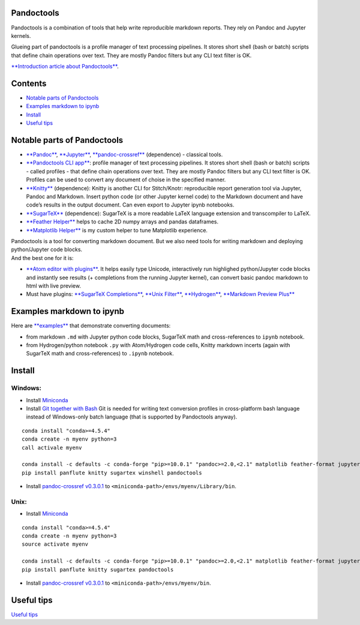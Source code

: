 Pandoctools
===========

Pandoctools is a combination of tools that help write reproducible
markdown reports. They rely on Pandoc and Jupyter kernels.

Glueing part of pandoctools is a profile manager of text processing
pipelines. It stores short shell (bash or batch) scripts that define
chain operations over text. They are mostly Pandoc filters but any CLI
text filter is OK.

`**Introduction article about
Pandoctools** <https://github.com/kiwi0fruit/atom-jupyter-pandoc-markdown>`__.

Contents
========

-  `Notable parts of Pandoctools <#notable-parts-of-pandoctools>`__
-  `Examples markdown to ipynb <#examples-markdown-to-ipynb>`__
-  `Install <#install>`__
-  `Useful tips <#tips.md>`__

Notable parts of Pandoctools
============================

-  `**Pandoc** <https://pandoc.org/>`__,
   `**Jupyter** <http://jupyter.org/>`__,
   `**pandoc-crossref** <https://github.com/lierdakil/pandoc-crossref>`__
   (dependence) - classical tools.
-  `**Pandoctools CLI
   app** <https://github.com/kiwi0fruit/pandoctools/tree/master/pandoctools/cli>`__:
   profile manager of text processing pipelines. It stores short shell
   (bash or batch) scripts - called profiles - that define chain
   operations over text. They are mostly Pandoc filters but any CLI text
   filter is OK. Profiles can be used to convert any document of choise
   in the specified manner.
-  `**Knitty** <https://github.com/kiwi0fruit/knitty>`__ (dependence):
   Knitty is another CLI for Stitch/Knotr: reproducible report
   generation tool via Jupyter, Pandoc and Markdown. Insert python code
   (or other Jupyter kernel code) to the Markdown document and have
   code’s results in the output document. Can even export to Jupyter
   ipynb notebooks.
-  `**SugarTeX** <https://github.com/kiwi0fruit/sugartex>`__
   (dependence): SugarTeX is a more readable LaTeX language extension
   and transcompiler to LaTeX.
-  `**Feather
   Helper** <https://github.com/kiwi0fruit/pandoctools/blob/master/pandoctools/feather>`__
   helps to cache 2D numpy arrays and pandas dataframes.
-  `**Matplotlib
   Helper** <https://github.com/kiwi0fruit/pandoctools/blob/master/pandoctools/matplotlib>`__
   is my custom helper to tune Matplotlib experience.

| Pandoctools is a tool for converting markdown document. But we also
  need tools for writing markdown and deploying python/Jupyter code
  blocks.
| And the best one for it is:

-  `**Atom editor with
   plugins** <https://github.com/kiwi0fruit/pandoctools/blob/master/atom.md>`__.
   It helps easily type Unicode, interactively run highlighed
   python/Jupyter code blocks and instantly see results (+ completions
   from the running Jupyter kernel), can convert basic pandoc markdown
   to html with live preview.
-  Must have plugins: `**SugarTeX
   Completions** <https://github.com/kiwi0fruit/pandoctools/blob/master/atom.md#sugartex-completions>`__,
   `**Unix
   Filter** <https://github.com/kiwi0fruit/pandoctools/blob/master/atom.md#unix-filter>`__,
   `**Hydrogen** <https://github.com/kiwi0fruit/pandoctools/blob/master/atom.md#hydrogen>`__,
   `**Markdown Preview
   Plus** <https://github.com/kiwi0fruit/pandoctools/blob/master/atom.md#markdown-preview-plus>`__

Examples markdown to ipynb
==========================

Here are
`**examples** <https://github.com/kiwi0fruit/pandoctools/blob/master/examples>`__
that demonstrate converting documents:

-  from markdown ``.md`` with Jupyter python code blocks, SugarTeX math
   and cross-references to ``ipynb`` notebook.
-  from Hydrogen/python notebook ``.py`` with Atom/Hydrogen code cells,
   Knitty markdown incerts (again with SugarTeX math and
   cross-references) to ``.ipynb`` notebook.

Install
=======

Windows:
--------

-  Install `Miniconda <https://conda.io/miniconda.html>`__
-  Install `Git together with Bash <https://git-scm.com/downloads>`__
   Git is needed for writing text conversion profiles in cross-platform
   bash language instead of Windows-only batch language (that is
   supported by Pandoctools anyway).

::

    conda install "conda>=4.5.4"
    conda create -n myenv python=3
    call activale myenv

    conda install -c defaults -c conda-forge "pip>=10.0.1" "pandoc>=2.0,<2.1" matplotlib feather-format jupyter_core traitlets ipython jupyter_client nbconvert pandocfilters pypandoc click psutil nbformat pandoc-attributes six pyyaml notebook jupyter future shutilwhich cython pywin32 pandas
    pip install panflute knitty sugartex winshell pandoctools

-  Install `pandoc-crossref
   v0.3.0.1 <https://github.com/lierdakil/pandoc-crossref/releases/tag/v0.3.0.1>`__
   to
   ``<miniconda-path>/envs/myenv/Library/bin``.

Unix:
-----

-  Install `Miniconda <https://conda.io/miniconda.html>`__

::

    conda install "conda>=4.5.4"
    conda create -n myenv python=3
    source activate myenv

    conda install -c defaults -c conda-forge "pip>=10.0.1" "pandoc>=2.0,<2.1" matplotlib feather-format jupyter_core traitlets ipython jupyter_client nbconvert pandocfilters pypandoc click psutil nbformat pandoc-attributes six pyyaml notebook jupyter future shutilwhich cython pandas
    pip install panflute knitty sugartex pandoctools

-  Install `pandoc-crossref
   v0.3.0.1 <https://github.com/lierdakil/pandoc-crossref/releases/tag/v0.3.0.1>`__
   to
   ``<miniconda-path>/envs/myenv/bin``.

Useful tips
===========

`Useful
tips <https://github.com/kiwi0fruit/pandoctools/blob/master/tips.md>`__
